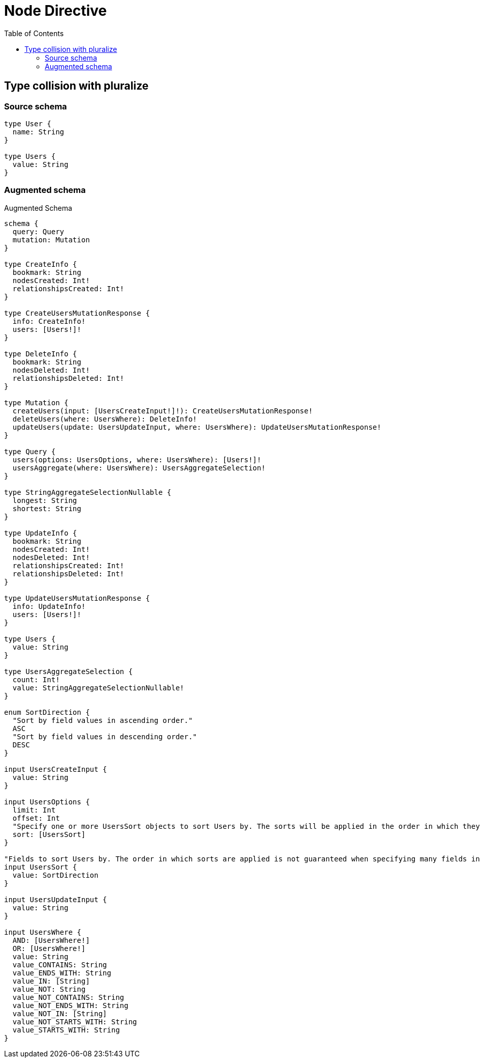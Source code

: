:toc:

= Node Directive

== Type collision with pluralize

=== Source schema

[source,graphql,schema=true]
----
type User {
  name: String
}

type Users {
  value: String
}
----

=== Augmented schema

.Augmented Schema
[source,graphql]
----
schema {
  query: Query
  mutation: Mutation
}

type CreateInfo {
  bookmark: String
  nodesCreated: Int!
  relationshipsCreated: Int!
}

type CreateUsersMutationResponse {
  info: CreateInfo!
  users: [Users!]!
}

type DeleteInfo {
  bookmark: String
  nodesDeleted: Int!
  relationshipsDeleted: Int!
}

type Mutation {
  createUsers(input: [UsersCreateInput!]!): CreateUsersMutationResponse!
  deleteUsers(where: UsersWhere): DeleteInfo!
  updateUsers(update: UsersUpdateInput, where: UsersWhere): UpdateUsersMutationResponse!
}

type Query {
  users(options: UsersOptions, where: UsersWhere): [Users!]!
  usersAggregate(where: UsersWhere): UsersAggregateSelection!
}

type StringAggregateSelectionNullable {
  longest: String
  shortest: String
}

type UpdateInfo {
  bookmark: String
  nodesCreated: Int!
  nodesDeleted: Int!
  relationshipsCreated: Int!
  relationshipsDeleted: Int!
}

type UpdateUsersMutationResponse {
  info: UpdateInfo!
  users: [Users!]!
}

type Users {
  value: String
}

type UsersAggregateSelection {
  count: Int!
  value: StringAggregateSelectionNullable!
}

enum SortDirection {
  "Sort by field values in ascending order."
  ASC
  "Sort by field values in descending order."
  DESC
}

input UsersCreateInput {
  value: String
}

input UsersOptions {
  limit: Int
  offset: Int
  "Specify one or more UsersSort objects to sort Users by. The sorts will be applied in the order in which they are arranged in the array."
  sort: [UsersSort]
}

"Fields to sort Users by. The order in which sorts are applied is not guaranteed when specifying many fields in one UsersSort object."
input UsersSort {
  value: SortDirection
}

input UsersUpdateInput {
  value: String
}

input UsersWhere {
  AND: [UsersWhere!]
  OR: [UsersWhere!]
  value: String
  value_CONTAINS: String
  value_ENDS_WITH: String
  value_IN: [String]
  value_NOT: String
  value_NOT_CONTAINS: String
  value_NOT_ENDS_WITH: String
  value_NOT_IN: [String]
  value_NOT_STARTS_WITH: String
  value_STARTS_WITH: String
}

----
